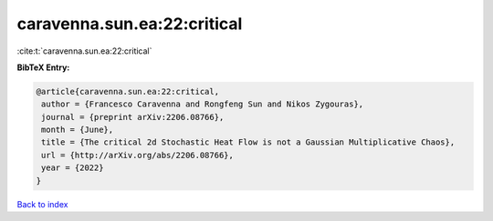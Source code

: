 caravenna.sun.ea:22:critical
============================

:cite:t:`caravenna.sun.ea:22:critical`

**BibTeX Entry:**

.. code-block:: bibtex

   @article{caravenna.sun.ea:22:critical,
    author = {Francesco Caravenna and Rongfeng Sun and Nikos Zygouras},
    journal = {preprint arXiv:2206.08766},
    month = {June},
    title = {The critical 2d Stochastic Heat Flow is not a Gaussian Multiplicative Chaos},
    url = {http://arXiv.org/abs/2206.08766},
    year = {2022}
   }

`Back to index <../By-Cite-Keys.rst>`_
